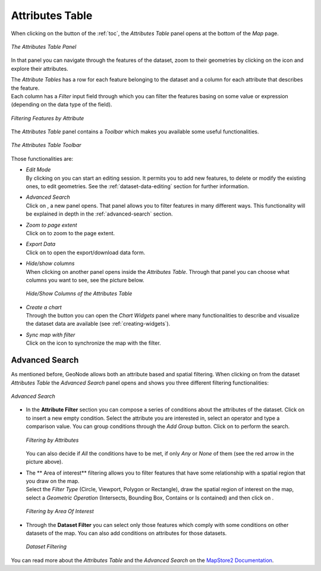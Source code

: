 .. _attributes-table:

Attributes Table
================

.. |attribute_table_button| image:: img/attribute_table_button.png
    :width: 30px
    :height: 30px
    :align: middle

When clicking on the |attribute_table_button| button of the :ref:`toc`, the *Attributes Table* panel opens at the bottom of the *Map* page.

.. figure:: img/attributes_table.png
     :align: center

     *The Attributes Table Panel*

.. |zoom_to_feature_icon| image:: img/zoom_to_feature_icon.png
   :width: 30px
   :height: 30px
   :align: middle

In that panel you can navigate through the features of the dataset, zoom to their geometries by clicking on the |zoom_to_feature_icon| icon and explore their attributes.

| The *Attribute Tables* has a row for each feature belonging to the dataset and a column for each attribute that describes the feature.
| Each column has a *Filter* input field through which you can filter the features basing on some value or expression (depending on the data type of the field).

.. figure:: img/filtering_feature_by_attributes.png
    :align: center

    *Filtering Features by Attribute*

The *Attributes Table* panel contains a *Toolbar* which makes you available some useful functionalities.

.. figure:: img/attributes_table_toolbar.png
    :align: center

    *The Attributes Table Toolbar*

Those functionalities are:

* | *Edit Mode*
  | By clicking on |edit_mode_button| you can start an editing session. It permits you to add new features, to delete or modify the existing ones, to edit geometries. See the :ref:`dataset-data-editing` section for further information.

  .. |edit_mode_button| image:: img/edit_mode_button.png
     :width: 30px
     :height: 30px
     :align: middle

* | *Advanced Search*
  | Click on |advanced_search_button|, a new panel opens. That panel allows you to filter features in many different ways. This functionality will be explained in depth in the :ref:`advanced-search` section.

  .. |advanced_search_button| image:: img/advanced_search_button.png
     :width: 30px
     :height: 30px
     :align: middle

* | *Zoom to page extent*
  | Click on |zoom_to_page_extent_button| to zoom to the page extent.

  .. |zoom_to_page_extent_button| image:: img/zoom_to_page_extent_button.png
     :width: 30px
     :height: 30px
     :align: middle

* | *Export Data*
  | Click on |export_data_button| to open the export/download data form.

  .. |export_data_button| image:: img/export_data_button.png
     :width: 30px
     :height: 30px
     :align: middle


* | *Hide/show columns*
  | When clicking on |hide_show_columns_button| another panel opens inside the *Attributes Table*. Through that panel you can choose what columns you want to see, see the picture below.

  .. figure:: img/hide_show_columns.gif
      :align: center

      *Hide/Show Columns of the Attributes Table*

  .. |hide_show_columns_button| image:: img/hide_show_columns_button.png
     :width: 30px
     :height: 30px
     :align: middle

* | *Create a chart*
  | Through the |create_charts_button| button you can open the *Chart Widgets* panel where many functionalities to describe and visualize the dataset data are available (see :ref:`creating-widgets`).

  .. |create_charts_button| image:: img/create_charts_button.png
     :width: 30px
     :height: 30px
     :align: middle

* | *Sync map with filter*
  | Click on the |sync_map_with_filter_button| icon to synchronize the map with the filter.

  .. |sync_map_with_filter_button| image:: img/sync_map_with_filter_button.png
     :width: 30px
     :height: 30px
     :align: middle

.. _advanced-search:

Advanced Search
---------------

As mentioned before, GeoNode allows both an attribute based and spatial filtering.
When clicking on |advanced_search_button| from the dataset *Attributes Table* the *Advanced Search* panel opens and shows you three different filtering functionalities:

.. figure:: img/advanced_search.png
    :align: center

    *Advanced Search*

* In the **Attribute Filter** section you can compose a series of conditions about the attributes of the dataset.
  Click on |add_condition_button| to insert a new empty condition.
  Select the attribute you are interested in, select an operator and type a comparison value.
  You can group conditions through the *Add Group* |add_group_button| button.
  Click on |start_search_button| to perform the search.

  .. figure:: img/filtering_by_attributes.png
      :align: center

      *Filtering by Attributes*

  .. |add_condition_button| image:: img/add_condition_button.png
     :width: 30px
     :height: 30px
     :align: middle

  .. |add_group_button| image:: img/add_group_button.png
     :width: 30px
     :height: 30px
     :align: middle

  You can also decide if *All* the conditions have to be met, if only *Any* or *None* of them (see the red arrow in the picture above).

* | The **  Area of interest** filtering allows you to filter features that have some relationship with a spatial region that you draw on the map.
  | Select the *Filter Type* (Circle, Viewport, Polygon or Rectangle), draw the spatial region of interest on the map, select a *Geometric Operation* (Intersects, Bounding Box, Contains or Is contained) and then click on |start_search_button|.

  .. figure:: img/filtering_region_of_interest.png
      :align: center

      *Filtering by Area Of Interest*

  .. |start_search_button| image:: img/start_search_button.png
     :width: 30px
     :height: 30px
     :align: middle

* Through the **Dataset Filter** you can select only those features which comply with some conditions on other datasets of the map. You can also add conditions on attributes for those datasets.

  .. figure:: img/dataset_filtering.png
      :align: center

      *Dataset Filtering*

You can read more about the *Attributes Table* and the *Advanced Search* on the `MapStore2 Documentation <https://mapstore2.readthedocs.io/en/latest/user-guide/attributes-table/#advanced-filtering>`_.
